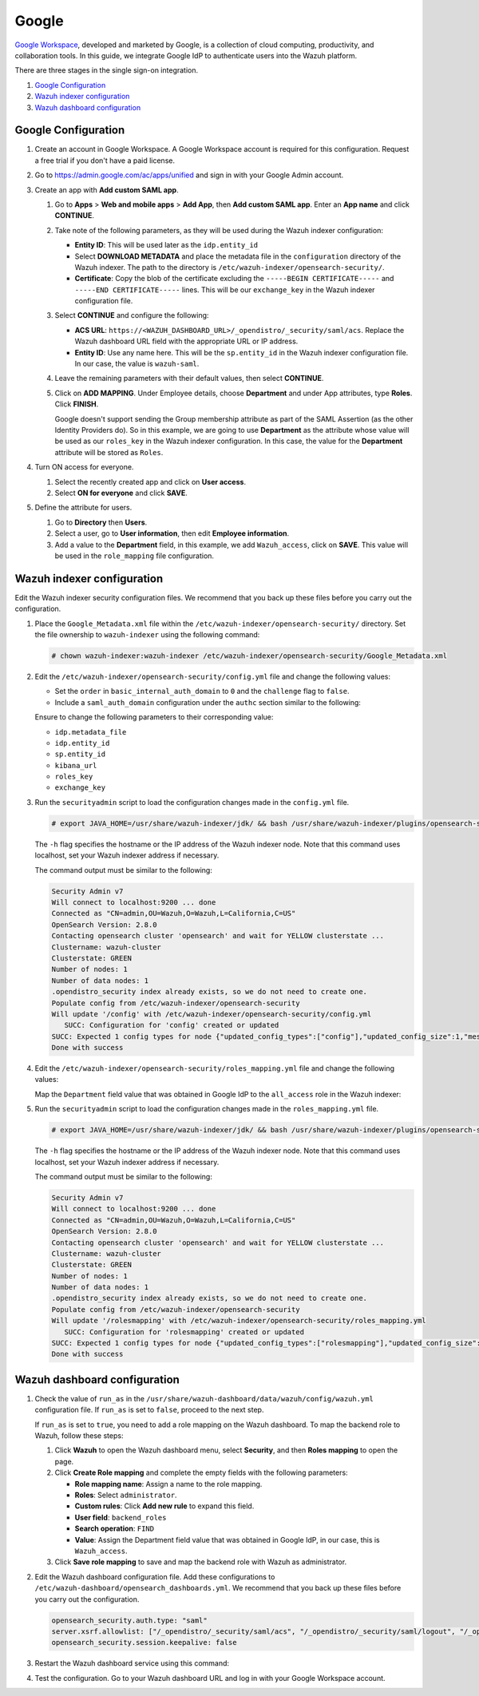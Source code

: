 .. Copyright (C) 2015, Wazuh, Inc.

.. meta::
   :description: Google Workspace is a collection of cloud computing, productivity and collaboration tools. Learn more about it and the administrator role in this section of the Wazuh documentation.

Google
======

`Google Workspace <https://workspace.google.com/>`_, developed and marketed by Google, is a collection of cloud computing, productivity, and collaboration tools.  In this guide, we integrate Google IdP to authenticate users into the Wazuh platform. 

There are three stages in the single sign-on integration.

#. `Google Configuration`_
#. `Wazuh indexer configuration`_
#. `Wazuh dashboard configuration`_

Google Configuration
--------------------

#. Create an account in Google Workspace. A Google Workspace account is required for this configuration. Request a free trial if you don't have a paid license.

#. Go to https://admin.google.com/ac/apps/unified and sign in with your Google Admin account.
#. Create an app with **Add custom SAML app**.

   #. Go to **Apps** > **Web and mobile apps** > **Add App**, then **Add custom SAML app**. Enter an **App name** and click **CONTINUE**.

      .. thumbnail:: /images/single-sign-on/google/01-go-to-apps.png
         :title: Go to Apps > Website and mobile apps
         :align: center
         :width: 80%

   #. Take note of the following parameters, as they will be used during the Wazuh indexer configuration:

      -  **Entity ID**: This will be used later as the ``idp.entity_id``
      -  Select **DOWNLOAD METADATA** and place the metadata file in the ``configuration`` directory of the Wazuh indexer. The path to the directory is ``/etc/wazuh-indexer/opensearch-security/``.
      -  **Certificate**: Copy the blob of the certificate excluding the ``-----BEGIN CERTIFICATE-----`` and ``-----END CERTIFICATE-----`` lines. This will be our ``exchange_key`` in the Wazuh indexer configuration file.

      .. thumbnail:: /images/single-sign-on/google/02-take-note-of-the-parameters.png
         :title: Take note of the parameters
         :align: center
         :width: 80%
   
   #. Select **CONTINUE** and configure the following:

      -  **ACS URL**: ``https://<WAZUH_DASHBOARD_URL>/_opendistro/_security/saml/acs``. Replace the Wazuh dashboard URL field with the appropriate URL or IP address.
      -  **Entity ID**: Use any name here. This will be the ``sp.entity_id`` in the Wazuh indexer configuration file. In our case, the value is ``wazuh-saml``.

      .. thumbnail:: /images/single-sign-on/google/03-select-continue-and-configure.png
         :title: Select CONTINUE and configure
         :align: center
         :width: 80%

   #. Leave the remaining parameters with their default values, then select **CONTINUE**.

   #. Click on **ADD MAPPING**. Under Employee details, choose **Department** and under App attributes, type **Roles**. Click **FINISH**. 

      Google doesn't support sending the Group membership attribute as part of the SAML Assertion (as the other Identity Providers do). So in this example, we are going to use **Department** as the attribute whose value will be used as our ``roles_key`` in the Wazuh indexer configuration. In this case, the value for the **Department** attribute will be stored as ``Roles``.

      .. thumbnail:: /images/single-sign-on/google/04-click-on-add-mapping.png
         :title: Click on ADD MAPPING under Employee details
         :align: center
         :width: 80%

#. Turn ON access for everyone.

   #. Select the recently created app and click on **User access**.

      .. thumbnail:: /images/single-sign-on/google/05-turn-on-access-for-everyone.png
         :title: Turn ON access for everyone
         :align: center
         :width: 80%

   #. Select **ON for everyone** and click **SAVE**.

      .. thumbnail:: /images/single-sign-on/google/06-select-on-for-everyone.png
         :title: Select ON for everyone and click SAVE
         :align: center
         :width: 80%

#. Define the attribute for users.

   #. Go to **Directory** then **Users**.

      .. thumbnail:: /images/single-sign-on/google/07-define-the-attribute-for-users.png
         :title: Define the attribute for users
         :align: center
         :width: 80%

   #. Select a user,  go to **User information**, then edit **Employee information**.

      .. thumbnail:: /images/single-sign-on/google/08-select-a-user.png
         :title: Select a user
         :align: center
         :width: 80%

      .. thumbnail:: /images/single-sign-on/google/09-edit-employee-information.png
         :title: Edit Employee information
         :align: center
         :width: 80%

   #. Add a value to the **Department** field, in this example, we add ``Wazuh_access``, click on **SAVE**. This value will be used in the ``role_mapping`` file configuration.

      .. thumbnail:: /images/single-sign-on/google/10-add-a-value-to-the-department-field.png
        :title:  Add a value to the Department field
        :align: center
        :width: 80%


Wazuh indexer configuration
---------------------------

Edit the Wazuh indexer security configuration files. We recommend that you back up these files before you carry out the configuration.

#. Place the ``Google_Metadata.xml`` file within the ``/etc/wazuh-indexer/opensearch-security/`` directory. Set the file ownership to ``wazuh-indexer`` using the following command:

   .. code-block:: console

      # chown wazuh-indexer:wazuh-indexer /etc/wazuh-indexer/opensearch-security/Google_Metadata.xml

#. Edit the ``/etc/wazuh-indexer/opensearch-security/config.yml`` file and change the following values:
   
   - Set the ``order`` in ``basic_internal_auth_domain`` to ``0`` and the ``challenge`` flag to ``false``. 

   - Include a ``saml_auth_domain`` configuration under the ``authc`` section similar to the following:
  
   .. code-block:: yaml
      :emphasize-lines: 7,10,22,23,25,26,27,28

          authc:
      ...
            basic_internal_auth_domain:
              description: "Authenticate via HTTP Basic against internal users database"
              http_enabled: true
              transport_enabled: true
              order: 0
              http_authenticator:
                type: "basic"
                challenge: false
              authentication_backend:
                type: "intern"
            saml_auth_domain:
              http_enabled: true
              transport_enabled: false
              order: 1
              http_authenticator:
                type: saml
                challenge: true
                config:
                  idp:
                    metadata_file: '/etc/wazuh-indexer/opensearch-security/Google_Metadata.xml'
                    entity_id: 'https://accounts.google.com/o/saml2?idpid=C02…'
                  sp:
                    entity_id: wazuh-saml
                  kibana_url: https://<WAZUH_DASHBOARD_URL>
                  roles_key: Roles
                  exchange_key: 'MIICajCCAdOgAwIBAgIBAD.........'
              authentication_backend:
                type: noop


   Ensure to change the following parameters to their corresponding value:

   - ``idp.metadata_file``
   - ``idp.entity_id``
   - ``sp.entity_id``
   - ``kibana_url``
   - ``roles_key``
   - ``exchange_key``

#. Run the ``securityadmin`` script to load the configuration changes made in the ``config.yml`` file. 

   .. code-block:: console

      # export JAVA_HOME=/usr/share/wazuh-indexer/jdk/ && bash /usr/share/wazuh-indexer/plugins/opensearch-security/tools/securityadmin.sh -f /etc/wazuh-indexer/opensearch-security/config.yml -icl -key /etc/wazuh-indexer/certs/admin-key.pem -cert /etc/wazuh-indexer/certs/admin.pem -cacert /etc/wazuh-indexer/certs/root-ca.pem -h localhost -nhnv

   The ``-h`` flag specifies the hostname or the IP address of the Wazuh indexer node. Note that this command uses localhost, set your Wazuh indexer address if necessary.

   The command output must be similar to the following:

   .. code-block:: console
      :class: output

      Security Admin v7
      Will connect to localhost:9200 ... done
      Connected as "CN=admin,OU=Wazuh,O=Wazuh,L=California,C=US"
      OpenSearch Version: 2.8.0
      Contacting opensearch cluster 'opensearch' and wait for YELLOW clusterstate ...
      Clustername: wazuh-cluster
      Clusterstate: GREEN
      Number of nodes: 1
      Number of data nodes: 1
      .opendistro_security index already exists, so we do not need to create one.
      Populate config from /etc/wazuh-indexer/opensearch-security
      Will update '/config' with /etc/wazuh-indexer/opensearch-security/config.yml 
         SUCC: Configuration for 'config' created or updated
      SUCC: Expected 1 config types for node {"updated_config_types":["config"],"updated_config_size":1,"message":null} is 1 (["config"]) due to: null
      Done with success

#. Edit the ``/etc/wazuh-indexer/opensearch-security/roles_mapping.yml`` file and change the following values:
   
   Map the ``Department`` field value that was obtained in Google IdP to the ``all_access`` role in the Wazuh indexer:

   .. code-block:: console
      :emphasize-lines: 6

      all_access:
        reserved: false
        hidden: false
        backend_roles:
        - "admin"
        - "Wazuh_access"
        description: "Maps admin and Wazuh_access to all_access"

#. Run the ``securityadmin`` script to load the configuration changes made in the ``roles_mapping.yml`` file. 

   .. code-block:: console

      # export JAVA_HOME=/usr/share/wazuh-indexer/jdk/ && bash /usr/share/wazuh-indexer/plugins/opensearch-security/tools/securityadmin.sh -f /etc/wazuh-indexer/opensearch-security/roles_mapping.yml -icl -key /etc/wazuh-indexer/certs/admin-key.pem -cert /etc/wazuh-indexer/certs/admin.pem -cacert /etc/wazuh-indexer/certs/root-ca.pem -h localhost -nhnv

   The ``-h`` flag specifies the hostname or the IP address of the Wazuh indexer node. Note that this command uses localhost, set your Wazuh indexer address if necessary.

   The command output must be similar to the following:

   .. code-block:: console
      :class: output
            
      Security Admin v7
      Will connect to localhost:9200 ... done
      Connected as "CN=admin,OU=Wazuh,O=Wazuh,L=California,C=US"
      OpenSearch Version: 2.8.0
      Contacting opensearch cluster 'opensearch' and wait for YELLOW clusterstate ...
      Clustername: wazuh-cluster
      Clusterstate: GREEN
      Number of nodes: 1
      Number of data nodes: 1
      .opendistro_security index already exists, so we do not need to create one.
      Populate config from /etc/wazuh-indexer/opensearch-security
      Will update '/rolesmapping' with /etc/wazuh-indexer/opensearch-security/roles_mapping.yml 
         SUCC: Configuration for 'rolesmapping' created or updated
      SUCC: Expected 1 config types for node {"updated_config_types":["rolesmapping"],"updated_config_size":1,"message":null} is 1 (["rolesmapping"]) due to: null
      Done with success

Wazuh dashboard configuration
-----------------------------

#. Check the value of ``run_as`` in the ``/usr/share/wazuh-dashboard/data/wazuh/config/wazuh.yml`` configuration file. If ``run_as`` is set to ``false``, proceed to the next step.

   .. code-block:: yaml
      :emphasize-lines: 7

      hosts:
        - default:
            url: https://localhost
            port: 55000
            username: wazuh-wui
            password: "<wazuh-wui-password>"
            run_as: false

   If ``run_as`` is set to ``true``, you need to add a role mapping on the Wazuh dashboard. To map the backend role to Wazuh, follow these steps:

   #. Click **Wazuh** to open the Wazuh dashboard menu, select **Security**, and then **Roles mapping** to open the page.

      .. thumbnail:: /images/single-sign-on/Wazuh-role-mapping.gif
         :title: Wazuh role mapping
         :alt: Wazuh role mapping 
         :align: center
         :width: 80%

   #. Click **Create Role mapping** and complete the empty fields with the following parameters:

      - **Role mapping name**: Assign a name to the role mapping.
      - **Roles**: Select ``administrator``.
      - **Custom rules**: Click **Add new rule** to expand this field.
      - **User field**: ``backend_roles``
      - **Search operation**: ``FIND``
      - **Value**: Assign the Department field value that was obtained in Google IdP, in our case, this is ``Wazuh_access``.   

      .. thumbnail:: /images/single-sign-on/google/Wazuh-role-mapping.png
         :title: Create Wazuh role mapping
         :alt: Create Wazuh role mapping 
         :align: center
         :width: 80%      

   #. Click **Save role mapping** to save and map the backend role with Wazuh as administrator.

#. Edit the Wazuh dashboard configuration file. Add these configurations to ``/etc/wazuh-dashboard/opensearch_dashboards.yml``. We recommend that you back up these files before you carry out the configuration.

   .. code-block:: console  

      opensearch_security.auth.type: "saml"
      server.xsrf.allowlist: ["/_opendistro/_security/saml/acs", "/_opendistro/_security/saml/logout", "/_opendistro/_security/saml/acs/idpinitiated"]
      opensearch_security.session.keepalive: false

#. Restart the Wazuh dashboard service using this command:

   .. include:: /_templates/common/restart_dashboard.rst

#. Test the configuration. Go to your Wazuh dashboard URL and log in with your Google Workspace account. 
